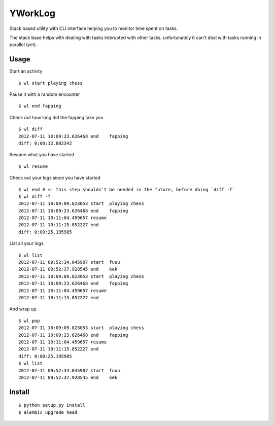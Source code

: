 =========
YWorkLog
=========

Stack based utility with CLI interface helping you to monitor time spent on
tasks.

The stack base helps with dealing with tasks interupted with other tasks,
unfortunately it can't deal with tasks running in parallel (yet).

Usage
======

Start an activity
::

	$ wl start playing chess

Pause it with a random encounter
::

	$ wl end fapping

Check out how long did the fapping take you
::

	$ wl diff
	2012-07-11 10:09:23.626468 end    fapping
	diff: 0:00:12.802342

Resume what you have started
::

	$ wl resume

Check out your logs since you have started
::

	$ wl end # <- this step shouldn't be needed in the future, before doing `diff -f`
	$ wl diff -f
	2012-07-11 10:09:09.823053 start  playing chess
	2012-07-11 10:09:23.626468 end    fapping
	2012-07-11 10:11:04.459657 resume
	2012-07-11 10:11:15.852227 end
	diff: 0:00:25.195985

List all your logs
::

	$ wl list
	2012-07-11 09:52:34.045907 start  fuuu
	2012-07-11 09:52:37.928545 end    kek
	2012-07-11 10:09:09.823053 start  playing chess
	2012-07-11 10:09:23.626468 end    fapping
	2012-07-11 10:11:04.459657 resume
	2012-07-11 10:11:15.852227 end

And wrap up
::

	$ wl pop
	2012-07-11 10:09:09.823053 start  playing chess
	2012-07-11 10:09:23.626468 end    fapping
	2012-07-11 10:11:04.459657 resume
	2012-07-11 10:11:15.852227 end
	diff: 0:00:25.195985
	$ wl list
	2012-07-11 09:52:34.045907 start  fuuu
	2012-07-11 09:52:37.928545 end    kek

Install
=========

::

    $ python setup.py install
    $ alembic upgrade head
